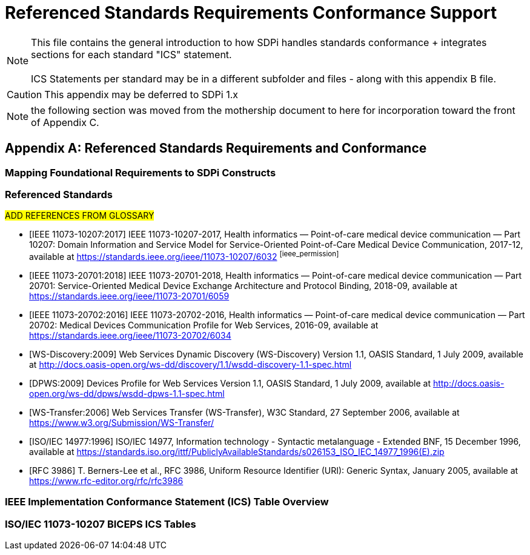 = Referenced Standards Requirements Conformance Support

NOTE:  This file contains the general introduction to how SDPi handles standards conformance + integrates sections for each standard "ICS" statement. +
{empty} +
ICS Statements per standard may be in a different subfolder and files - along with this appendix B file.

CAUTION:  This appendix may be deferred to SDPi 1.x


NOTE: the following section was moved from the mothership document to here for incorporation toward the front of Appendix C.

// Appendix B
[appendix#vol1_appendix_b_referenced_standards_requirements_and_conformance,sdpi_offset=B]
== Referenced Standards Requirements and Conformance

// Appendix B.1
[sdpi_offset=1]
=== Mapping Foundational Requirements to SDPi Constructs

// Appendix B.2
[bibliography]
=== Referenced Standards

##ADD REFERENCES FROM GLOSSARY
##

* [[[ieee_11073_10207_2017,IEEE 11073-10207:2017]]] IEEE 11073-10207-2017, Health informatics — Point-of-care medical device communication — Part 10207: Domain Information and Service Model for Service-Oriented Point-of-Care Medical Device Communication, 2017-12, available at https://standards.ieee.org/ieee/11073-10207/6032 footnote:ieee_permission[]

* [[[ieee_11073_20701_2018,IEEE 11073-20701:2018]]] IEEE 11073-20701-2018, Health informatics — Point-of-care medical device communication — Part 20701: Service-Oriented Medical Device Exchange Architecture and Protocol Binding, 2018-09, available at https://standards.ieee.org/ieee/11073-20701/6059

* [[[ieee_11073_20702_2016,IEEE 11073-20702:2016]]] IEEE 11073-20702-2016, Health informatics — Point-of-care medical device communication — Part 20702: Medical Devices Communication Profile for Web Services, 2016-09, available at https://standards.ieee.org/ieee/11073-20702/6034

* [[[ws_discovery_2009,WS-Discovery:2009]]] Web Services Dynamic Discovery (WS-Discovery) Version 1.1, OASIS Standard, 1 July 2009, available at http://docs.oasis-open.org/ws-dd/discovery/1.1/wsdd-discovery-1.1-spec.html

* [[[dpws_2009,DPWS:2009]]] Devices Profile for Web Services Version 1.1, OASIS Standard, 1 July 2009, available at http://docs.oasis-open.org/ws-dd/dpws/wsdd-dpws-1.1-spec.html

* [[[ws_transfer_2006, WS-Transfer:2006]]] Web Services Transfer (WS-Transfer), W3C Standard, 27 September 2006, available at https://www.w3.org/Submission/WS-Transfer/

* [[[iso_iec_14977_1996, ISO/IEC 14977:1996]]] ISO/IEC 14977, Information technology - Syntactic
metalanguage - Extended BNF, 15 December 1996, available at https://standards.iso.org/ittf/PubliclyAvailableStandards/s026153_ISO_IEC_14977_1996(E).zip

* [[[rfc_3986, RFC 3986]]] T. Berners-Lee et al., RFC 3986, Uniform Resource Identifier (URI): Generic Syntax, January 2005, available at https://www.rfc-editor.org/rfc/rfc3986

// Appendix B.3
=== IEEE Implementation Conformance Statement (ICS) Table Overview

// Appendix B.4
=== ISO/IEC 11073-10207 BICEPS ICS Tables

